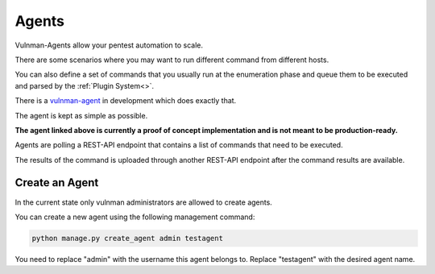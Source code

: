 ======
Agents
======

Vulnman-Agents allow your pentest automation to scale.

There are some scenarios where you may want to run different command from different hosts.

You can also define a set of commands that you usually run at the enumeration phase and queue them to be executed and parsed by the :ref:`Plugin System<>`.

There is a `vulnman-agent <https://github.com/blockomat2100/vulnman-agent>`_ in development which does exactly that.

The agent is kept as simple as possible.

**The agent linked above is currently a proof of concept implementation and is not meant to be production-ready.**

Agents are polling a REST-API endpoint that contains a list of commands that need to be executed.

The results of the command is uploaded through another REST-API endpoint after the command results are available.


Create an Agent
===============

In the current state only vulnman administrators are allowed to create agents.

You can create a new agent using the following management command:

.. code-block:: bash

    python manage.py create_agent admin testagent

You need to replace "admin" with the username this agent belongs to.
Replace "testagent" with the desired agent name.
